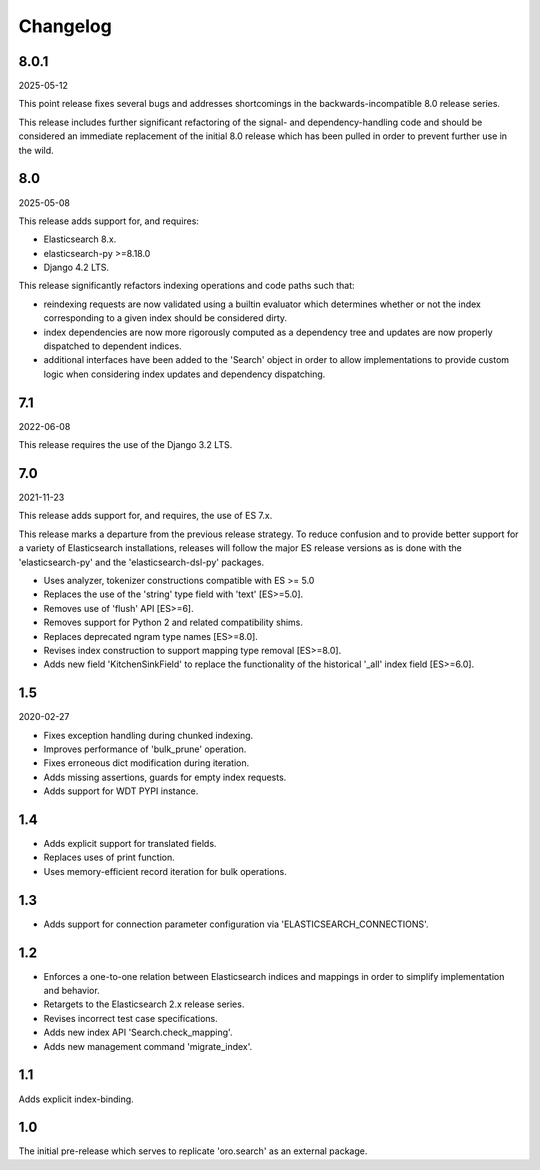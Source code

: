 =========
Changelog
=========

8.0.1
-----

2025-05-12

This point release fixes several bugs and addresses shortcomings
in the backwards-incompatible 8.0 release series.

This release includes further significant refactoring of the
signal- and dependency-handling code and should be considered an
immediate replacement of the initial 8.0 release which has been
pulled in order to prevent further use in the wild.

8.0
---

2025-05-08

This release adds support for, and requires:

* Elasticsearch 8.x.
* elasticsearch-py >=8.18.0
* Django 4.2 LTS.

This release significantly refactors indexing operations and code
paths such that:

* reindexing requests are now validated using a builtin evaluator
  which determines whether or not the index corresponding to a given
  index should be considered dirty.
* index dependencies are now more rigorously computed as a dependency
  tree and updates are now properly dispatched to dependent indices.
* additional interfaces have been added to the 'Search' object in
  order to allow implementations to provide custom logic when
  considering index updates and dependency dispatching.

7.1
---

2022-06-08

This release requires the use of the Django 3.2 LTS.

7.0
---

2021-11-23

This release adds support for, and requires, the use of ES 7.x.

This release marks a departure from the previous release strategy.
To reduce confusion and to provide better support for a variety of
Elasticsearch installations, releases will follow the major ES
release versions as is done with the 'elasticsearch-py' and the
'elasticsearch-dsl-py' packages.

* Uses analyzer, tokenizer constructions compatible with ES >= 5.0
* Replaces the use of the 'string' type field with 'text' [ES>=5.0].
* Removes use of 'flush' API [ES>=6].
* Removes support for Python 2 and related compatibility shims.
* Replaces deprecated ngram type names [ES>=8.0].
* Revises index construction to support mapping type removal [ES>=8.0].
* Adds new field 'KitchenSinkField' to replace the functionality
  of the historical '_all' index field [ES>=6.0].

1.5
---

2020-02-27

* Fixes exception handling during chunked indexing.
* Improves performance of 'bulk_prune' operation.
* Fixes erroneous dict modification during iteration.
* Adds missing assertions, guards for empty index requests.
* Adds support for WDT PYPI instance.

1.4
---

* Adds explicit support for translated fields.
* Replaces uses of print function.
* Uses memory-efficient record iteration for bulk operations.

1.3
---

* Adds support for connection parameter configuration via 'ELASTICSEARCH_CONNECTIONS'.

1.2
---

* Enforces a one-to-one relation between Elasticsearch indices and mappings in order to
  simplify implementation and behavior.
* Retargets to the Elasticsearch 2.x release series.
* Revises incorrect test case specifications.
* Adds new index API 'Search.check_mapping'.
* Adds new management command 'migrate_index'.

1.1
---

Adds explicit index-binding.

1.0
---

The initial pre-release which serves to replicate 'oro.search' as an external package.

